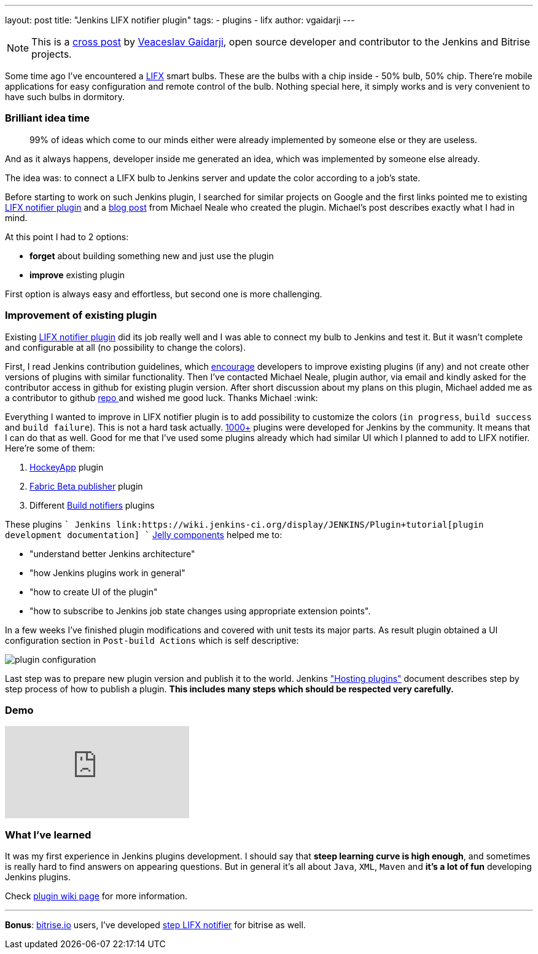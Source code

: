 ---
layout: post
title: "Jenkins LIFX notifier plugin"
tags:
- plugins
- lifx
author: vgaidarji
---

[NOTE]
====
This is a link:http://vgaidarji.me/blog/2017/01/02/jenkins-lifx-notifier-plugin/[cross post] by link:https://github.com/vgaidarji[Veaceslav Gaidarji], open source developer and contributor to the Jenkins and Bitrise projects.
====

Some time ago I've encountered a link:http://www.lifx.com[LIFX] smart bulbs. These are the bulbs with a chip inside - 50% bulb, 50% chip. There're mobile applications for easy configuration and remote control of the bulb. Nothing special here, it simply works and is very convenient to have such bulbs in dormitory.

=== Brilliant idea time

[quote]
____
99% of ideas which come to our minds either were already implemented by someone else or they are useless.
____

And as it always happens, developer inside me generated an idea, which was implemented by someone else already.

The idea was: to connect a LIFX bulb to Jenkins server and update the color according to a job's state.

Before starting to work on such Jenkins plugin, I searched for similar projects on Google and the first links pointed me to existing link:https://wiki.jenkins-ci.org/display/JENKINS/LIFX+notifier+plugin[LIFX notifier plugin] and a link:https://www.cloudbees.com/blog/lifx-smart-lightbulb-build-notifier-plugin[blog post] from Michael Neale who created the plugin. Michael's post describes exactly what I had in mind.

At this point I had to 2 options:

* **forget** about building something new and just use the plugin
* **improve** existing plugin

First option is always easy and effortless, but second one is more challenging.

=== Improvement of existing plugin

Existing link:https://plugins.jenkins.io/lifx-notifier[LIFX notifier plugin] did its job really well and I was able to connect my bulb to Jenkins and test it. But it wasn't complete and configurable at all (no possibility to change the colors).

First, I read Jenkins contribution guidelines, which link:https://wiki.jenkins-ci.org/display/JENKINS/Hosting+Plugins#HostingPlugins-Requesthosting[encourage] developers to improve existing plugins (if any) and not create other versions of plugins with similar functionality. Then
I've contacted Michael Neale, plugin author, via email and kindly asked for the contributor access in github for existing plugin version. After short discussion about my plans on this plugin, Michael added me as a contributor to github link:https://github.com/jenkinsci/lifx-notifier-plugin[repo
] and wished me good luck. Thanks Michael :wink:

Everything I wanted to improve in LIFX notifier plugin is to add possibility to customize the colors (`in progress`, `build success` and `build failure`). This is not a hard task actually. link:https://wiki.jenkins-ci.org/display/JENKINS/Plugins[1000+] plugins were developed for Jenkins by the community. It means that I can do that as well. Good for me that I've used some plugins already which had similar UI which I planned to add to LIFX notifier. Here're some of them:

1. link:https://github.com/jenkinsci/hockeyapp-plugin[HockeyApp] plugin
2. link:https://github.com/jenkinsci/fabric-beta-publisher-plugin[Fabric Beta publisher] plugin
3. Different link:https://wiki.jenkins-ci.org/display/JENKINS/Plugins#Plugins-Buildnotifiers[Build notifiers] plugins

These plugins `+` Jenkins link:https://wiki.jenkins-ci.org/display/JENKINS/Plugin+tutorial[plugin development documentation] `+` link:http://commons.apache.org/proper/commons-jelly/[Jelly components] helped me to:

* "understand better Jenkins architecture"
* "how Jenkins plugins work in general"
* "how to create UI of the plugin"
* "how to subscribe to Jenkins job state changes using appropriate extension points".

In a few weeks I've finished plugin modifications and covered with unit tests its major parts. As result plugin obtained a UI configuration section in `Post-build Actions` which is self descriptive:

image::/images/post-images/2017-01-02/plugin-configuration.png[plugin configuration, role="center"]

Last step was to prepare new plugin version and publish it to the world. Jenkins link:https://wiki.jenkins-ci.org/display/JENKINS/Hosting+Plugins["Hosting plugins"] document describes step by step process of how to publish a plugin. **This includes many steps which should be respected very carefully.**

=== Demo

video::Zdtf8M5yCgM[youtube]

=== What I've learned

It was my first experience in Jenkins plugins development. I should say that **steep learning curve is high enough**, and sometimes is really hard to find answers on appearing questions. But in general it's all about `Java`, `XML`, `Maven` and **it's a lot of fun** developing Jenkins plugins.

Check link:https://wiki.jenkins-ci.org/display/JENKINS/LIFX+notifier+plugin[plugin wiki page] for more information.

---

**Bonus**: link:https://bitrise.io[bitrise.io] users, I've developed link:https://github.com/vgaidarji/steps-lifx-notifier[step LIFX notifier] for bitrise as well.
